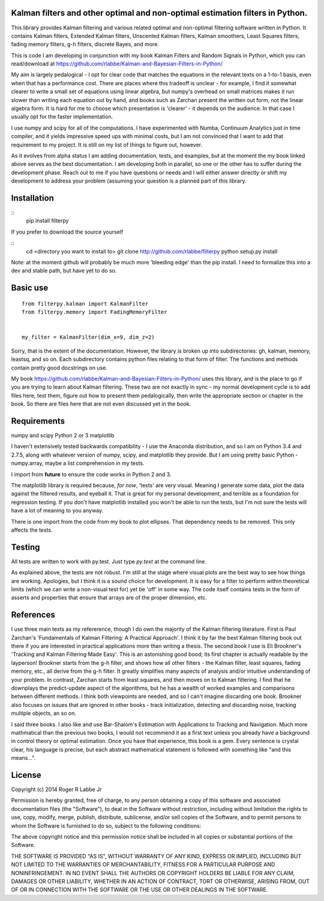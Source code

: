 Kalman filters and other optimal and non-optimal estimation filters in Python.
------------------------------------------------------------------------------

This library provides Kalman filtering and various related optimal and
non-optimal filtering software written in Python. It contains Kalman
filters, Extended Kalman filters, Unscented Kalman filters, Kalman
smoothers, Least Squares filters, fading memory filters, g-h filters,
discrete Bayes, and more.

This is code I am developing in conjunction with my book Kalman Filters
and Random Signals in Python, which you can read/download at
https://github.com/rlabbe/Kalman-and-Bayesian-Filters-in-Python/

My aim is largely pedalogical - I opt for clear code that matches the
equations in the relevant texts on a 1-to-1 basis, even when that has a
performance cost. There are places where this tradeoff is unclear - for
example, I find it somewhat clearer to write a small set of equations
using linear algebra, but numpy's overhead on small matrices makes it
run slower than writing each equation out by hand, and books such as
Zarchan present the written out form, not the linear algebra form. It is
hard for me to choose which presentation is 'clearer' - it depends on
the audience. In that case I usually opt for the faster implementation.

I use numpy and scipy for all of the computations. I have experimented
with Numba, Continuum Analytics just in time compiler, and it yields
impressive speed ups with minimal costs, but I am not convinced that I
want to add that requirement to my project. It is still on my list of
things to figure out, however.

As it evolves from alpha status I am adding documentation, tests, and
examples, but at the moment the my book linked above serves as the best
documentation. I am developing both in parallel, so one or the other has
to suffer during the development phase. Reach out to me if you have
questions or needs and I will either answer directly or shift my
development to address your problem (assuming your question is a planned
part of this library.

Installation
------------

::
    pip install filterpy

If you prefer to download the source yourself

::
    cd <directory you want to install to>
    git clone http://github.com/rlabbe/filterpy
    python setup.py install

Note: at the moment github will probably be much more 'bleeding edge' than
the pip install. I need to formalize this into a dev and stable path, but
have yet to do so.


Basic use
---------

::

    from filterpy.kalman import KalmanFilter
    from filterpy.memory import FadingMemoryFilter


    my_filter = KalmanFilter(dim_x=9, dim_z=2)

Sorry, that is the extent of the documentation. However, the library is
broken up into subdirectories: gh, kalman, memory, leastsq, and so on.
Each subdirectory contains python files relating to that form of filter.
The functions and methods contain pretty good docstrings on use.

My book https://github.com/rlabbe/Kalman-and-Bayesian-Filters-in-Python/
uses this library, and is the place to go if you are trying to learn
about Kalman filtering. These two are not exactly in sync - my normal
development cycle is to add files here, test them, figure out how to
present them pedalogically, then write the appropriate section or chapter
in the book. So there are files here that are not even discussed yet
in the book.


Requirements
------------

numpy and scipy Python 2 or 3 matplotlib

I haven't extensively tested backwards compatibility - I use the
Anaconda distribution, and so I am on Python 3.4 and 2.7.5, along with
whatever version of numpy, scipy, and matplotlib they provide. But I am
using pretty basic Python - numpy.array, maybe a list comprehension in
my tests.

I import from **future** to ensure the code works in Python 2 and 3.

The matplotlib library is required because, *for now*, 'tests' are very
visual. Meaning I generate some data, plot the data against the filtered
results, and eyeball it. That is great for my personal development, and
terrible as a foundation for regression testing. If you don't have
matplotlib installed you won't be able to run the tests, but I'm not
sure the tests will have a lot of meaning to you anyway.

There is one import from the code from my book to plot ellipses. That
dependency needs to be removed. This only affects the tests.

Testing
-------

All tests are written to work with py.test. Just type *py.text* at the
command line.

As explained above, the tests are not robust. I'm still at the stage
where visual plots are the best way to see how things are working.
Apologies, but I think it is a sound choice for development. It is easy
for a filter to perform within theoretical limits (which we can write a
non-visual test for) yet be 'off' in some way. The code itself contains
tests in the form of asserts and properties that ensure that arrays are
of the proper dimension, etc.

References
----------

I use three main texts as my refererence, though I do own the majority
of the Kalman filtering literature. First is Paul Zarchan's
'Fundamentals of Kalman Filtering: A Practical Approach'. I think it by
far the best Kalman filtering book out there if you are interested in
practical applications more than writing a thesis. The second book I use
is Eli Brookner's 'Tracking and Kalman Filtering Made Easy'. This is an
astonishing good bood; its first chapter is actually readable by the
layperson! Brookner starts from the g-h filter, and shows how all other
filters - the Kalman filter, least squares, fading memory, etc., all
derive from the g-h filter. It greatly simplifies many aspects of
analysis and/or intuitive understanding of your problem. In contrast,
Zarchan starts from least squares, and then moves on to Kalman
filtering. I find that he downplays the predict-update aspect of the
algorithms, but he has a wealth of worked examples and comparisons
between different methods. I think both viewpoints are needed, and so I
can't imagine discarding one book. Brookner also focuses on issues that
are ignored in other books - track initialization, detecting and
discarding noise, tracking multiple objects, an so on.

I said three books. I also like and use Bar-Shalom's Estimation with
Applications to Tracking and Navigation. Much more mathmatical than the
previous two books, I would not recommend it as a first text unless you
already have a background in control theory or optimal estimation. Once
you have that experience, this book is a gem. Every sentence is crystal
clear, his language is precise, but each abstract mathematical statement
is followed with something like "and this means...".

License
-------

Copyright (c) 2014 Roger R Labbe Jr

Permission is hereby granted, free of charge, to any person obtaining a
copy of this software and associated documentation files (the
"Software"), to deal in the Software without restriction, including
without limitation the rights to use, copy, modify, merge, publish,
distribute, sublicense, and/or sell copies of the Software, and to
permit persons to whom the Software is furnished to do so, subject to
the following conditions:

The above copyright notice and this permission notice shall be included
in all copies or substantial portions of the Software.

THE SOFTWARE IS PROVIDED "AS IS", WITHOUT WARRANTY OF ANY KIND, EXPRESS
OR IMPLIED, INCLUDING BUT NOT LIMITED TO THE WARRANTIES OF
MERCHANTABILITY, FITNESS FOR A PARTICULAR PURPOSE AND NONINFRINGEMENT.
IN NO EVENT SHALL THE AUTHORS OR COPYRIGHT HOLDERS BE LIABLE FOR ANY
CLAIM, DAMAGES OR OTHER LIABILITY, WHETHER IN AN ACTION OF CONTRACT,
TORT OR OTHERWISE, ARISING FROM, OUT OF OR IN CONNECTION WITH THE
SOFTWARE OR THE USE OR OTHER DEALINGS IN THE SOFTWARE.
